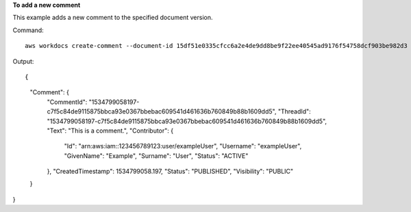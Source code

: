 **To add a new comment**

This example adds a new comment to the specified document version.

Command::

  aws workdocs create-comment --document-id 15df51e0335cfcc6a2e4de9dd8be9f22ee40545ad9176f54758dcf903be982d3 --version-id 1521672507741-9f7df0ea5dd0b121c4f3564a0c7c0b4da95cd12c635d3c442af337a88e297920 --text "This is a comment."

Output::

{
    "Comment": {
        "CommentId": "1534799058197-c7f5c84de9115875bbca93e0367bbebac609541d461636b760849b88b1609dd5",
        "ThreadId": "1534799058197-c7f5c84de9115875bbca93e0367bbebac609541d461636b760849b88b1609dd5",
        "Text": "This is a comment.",
        "Contributor": {
            "Id": "arn:aws:iam::123456789123:user/exampleUser",
            "Username": "exampleUser",
            "GivenName": "Example",
            "Surname": "User",
            "Status": "ACTIVE"
        },
        "CreatedTimestamp": 1534799058.197,
        "Status": "PUBLISHED",
        "Visibility": "PUBLIC"
    }
}